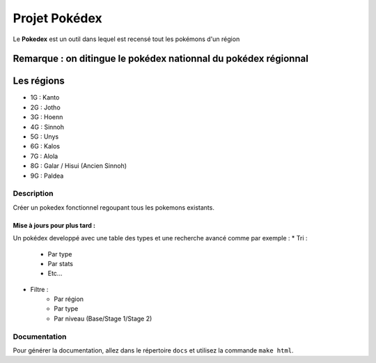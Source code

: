 .. _readme:

##############
Projet Pokédex
##############

Le **Pokedex** est un outil dans lequel est recensé tout les pokémons d'un région

^^^^^^^^^^^^^^^^^^^^^^^^^^^^^^^^^^^^^^^^^^^^^^^^^^^^^^^^^^^^^^^^
Remarque : on ditingue le pokédex nationnal du pokédex régionnal
^^^^^^^^^^^^^^^^^^^^^^^^^^^^^^^^^^^^^^^^^^^^^^^^^^^^^^^^^^^^^^^^

^^^^^^^^^^^
Les régions
^^^^^^^^^^^
* 1G : Kanto
* 2G : Jotho
* 3G : Hoenn
* 4G : Sinnoh
* 5G : Unys
* 6G : Kalos
* 7G : Alola
* 8G : Galar / Hisui (Ancien Sinnoh)
* 9G : Paldea

***********
Description
***********

Créer un pokedex fonctionnel regoupant tous les pokemons existants.

-----------------------------
Mise à jours pour plus tard :
-----------------------------

Un pokédex developpé avec une table des types et une recherche avancé comme par exemple : 
* Tri :
    - Par type
    - Par stats
    - Etc...
* Filtre :
    - Par région
    - Par type
    - Par niveau (Base/Stage 1/Stage 2)

*************
Documentation
*************

Pour générer la documentation, allez dans le répertoire ``docs`` et utilisez la commande ``make html``.